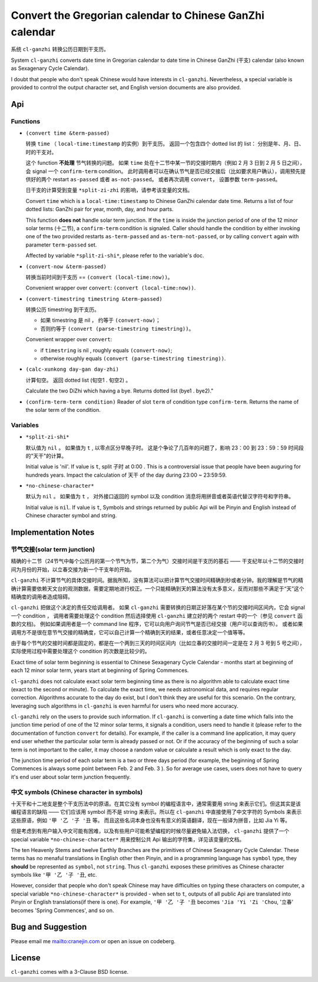 =========================================================
Convert the Gregorian calendar to Chinese GanZhi calendar
=========================================================

系统 ``cl-ganzhi`` 转换公历日期到干支历。

System ``cl-ganzhi`` converts date time in Gregorian calendar to date time in Chinese GanZhi (干支) calendar (also known as Sexagenary Cycle Calendar).

I doubt that people who don't speak Chinese would have interests in ``cl-ganzhi``. Nevertheless, a special variable is provided to control the output character set, and English version documents are also provided.

Api
=====

Functions
---------

* ``(convert time &term-passed)``
  
  转换 ``time`` （ ``local-time:timestamp`` 的实例）到干支历。 返回一个包含四个 dotted list 的 list： 分别是年、月、日、时的干支对。

  这个 function **不处理** 节气转换的问题。 如果 ``time`` 处在十二节中某一节的交接时期内（例如 2 月 3 日到 2 月 5 日之间）， 会 signal 一个 ``confirm-term`` condition。 此时调用者可以在确认节气是否已经交接后（比如要求用户确认），调用预先提供好的两个 restart ``as-passed`` 或者 ``as-not-passed``。 或者再次调用 ``convert``， 设置参数 ``term-passed``。

  日干支的计算受到变量 ``*split-zi-zhi`` 的影响，请参考该变量的文档。

  Convert ``time`` which is a ``local-time:timestamp`` to Chinese GanZhi calendar date time. Returns a list of four dotted lists: GanZhi pair for year, month, day, and hour parts.

  This function **does not** handle solar term junction. If the ``time`` is inside the junction period of one of the 12 minor solar terms (十二节), a ``confirm-term`` condition is signaled. Caller should handle the condition by either invoking one of the two provided restarts ``as-term-passed`` and ``as-term-not-passed``, or by calling ``convert`` again with parameter ``term-passed`` set. 

  Affected by variable ``*split-zi-shi*``, please refer to the variable's doc.

* ``(convert-now &term-passed)``
  
  转换当前时间到干支历 == ``(convert (local-time:now))``。

  Convenient wrapper over ``convert``: ``(convert (local-time:now))``.
  
* ``(convert-timestring timestring &term-passed)``
  
  转换公历 timestring 到干支历。 

  + 如果 timestring 是 nil ， 约等于 ``(convert-now)``；
  + 否则约等于 ``(convert (parse-timestring timestring))``。

  Convenient wrapper over ``convert``:

  + if ``timestring`` is nil , roughly equals ``(convert-now)``;
  + otherwise roughly equals ``(convert (parse-timestring timestring))``.
    
* ``(calc-xunkong day-gan day-zhi)``
  
  计算旬空。 返回 dotted list (旬空1 . 旬空2) 。

  Calculate the two DiZhi which having a bye. Returns dotted list (bye1 . bye2)."

* ``(confirm-term-term condition)``
  Reader of slot ``term`` of  condition type ``confirm-term``. Returns the name of the solar term of the condition.
  
Variables
---------

* ``*split-zi-shi*``
  
  默认值为 ``nil`` 。 如果值为 ``t`` , 以零点区分早晚子时。 这是个争论了几百年的问题了，影响 23：00 到 23：59：59 时间段的"天干"的计算。

  Initial value is 'nil'. If value is ``t``, split 子时 at 0:00 . This is a controversial issue that people have been auguring for hundreds years. Impact the calculation of 天干 of the day during 23:00 ~ 23:59:59.
  
* ``*no-chinese-character*``
  
  默认为 ``nil`` 。 如果值为 ``t`` ， 对外接口返回的 symbol 以及 condition 消息将用拼音或者英语代替汉字符号和字符串。

  Initial value is ``nil``. If value is ``t``, Symbols and strings returned by public Api will be Pinyin and English instead of Chinese character symbol and string. 

Implementation Notes
====================

节气交接(solar term junction)
-----------------------------

精确的十二节（24节气中每个公历月的第一个节气为节，第二个为气）交接时间是干支历的基石 —— 干支纪年以十二节的交接时间为月份的开始，以立春交接为新一个干支年的开始。

``cl-ganzhi`` 不计算节气的具体交接时间。据我所知，没有算法可以把计算节气交接时间精确到秒或者分钟。我的理解是节气的精确计算需要依赖天文台的观测数据，需要定期地进行校正。一个只能精确到天的算法没有太多意义，反而对那些不满足于“天”这个精确度的调用者造成阻碍。

``cl-ganzhi`` 把做这个决定的责任交给调用者。 如果 ``cl-ganzhi`` 需要转换的日期正好落在某个节的交接时间区间内，它会 signal 一个 condition ， 调用者需要处理这个 condition 然后选择使用 ``cl-ganzhi`` 建立好的两个 restart 中的一个（参见 ``convert`` 函数的文档)。 例如如果调用者是一个 command line 程序，它可以向用户询问节气是否已经交接（用户可以查询历书）。 或者如果调用方不是很在意节气交接的精确度，它可以自己计算一个精确到天的结果，或者任意决定一个值等等。

由于每个节气的交接时间都是固定的，都是在一个两到三天的时间区间内（比如立春的交接时间一定是在 2 月 3 号到 5 号之间），实际使用过程中需要处理这个 condition 的次数是比较少的。

Exact time of solar term beginning is essential to Chinese Sexagenary Cycle Calendar - months start at beginning of each 12 minor solar term, years start at beginning of Spring Commences.

``cl-ganzhi`` does not calculate exact solar term beginning time as there is no algorithm able to calculate exact time (exact to the second or minute). To calculate the exact time, we needs astronomical data, and requires regular correction. Algorithms accurate to the day do exist, but I don't think they are useful for this scenario. On the contrary, leveraging such algorithms in ``cl-ganzhi`` is even harmful for users who need more accuracy.

``cl-ganzhi`` rely on the users to provide such information. If ``cl-ganzhi`` is converting a date time which falls into the junction time period of one of the 12 minor solar terms, it signals a condition, users need to handle it (please refer to the documentation of function ``convert`` for details). For example, if the caller is a command line application, it may query end user whether the particular solar term is already passed or not. Or if the accuracy of the beginning of such a solar term is not important to the caller, it may choose a random value or calculate a result which is only exact to the day.

The junction time period of each solar term is a two or three days period (for example, the beginning of Spring Commences is always some point between Feb. 2 and Feb. 3 ). So for average use cases, users does not have to query it's end user about solar term junction frequently. 

中文 symbols (Chinese character in symbols)
-------------------------------------------

十天干和十二地支是整个干支历法中的原语。在其它没有 symbol 的编程语言中，通常需要用 string 来表示它们。但这其实是该编程语言的缺陷 —— 它们应该用 symbol 而不是 string 来表示。所以在 ``cl-ganzhi`` 中直接使用了中文字符的 Symbols 来表示这些原语，例如 ``'甲 '乙 '子 '丑`` 等。 而且这些名词本身也没有有意义的英语翻译，现在一般译为拼音，比如 Jia Yi 等。

但是考虑到有用户输入中文可能有困难，以及有些用户可能希望编程的时候尽量避免输入法切换， ``cl-ganzhi`` 提供了一个 special variable ``*no-chinese-character*`` 用来控制公共 Api 输出的字符集，详见该变量的文档。

The ten Heavenly Stems and twelve Earthly Branches are the primitives of Chinese Sexagenary Cycle Calendar. These terms has no menaful translations in English other then Pinyin, and in a programming language has ``symbol`` type, they **should** be represented as ``symbol``, not ``string``. Thus ``cl-ganzhi`` exposes these primitives as Chinese character symbols like ``'甲 '乙 '子 '丑``, etc.

However, consider that people who don't speak Chinese may have difficulties on typing these characters on computer, a special variable ``*no-chinese-character*`` is provided - when set to ``t``, outputs of all public Api are translated into Pinyin or English translations(if there is one). For example, ``'甲 '乙 '子 '丑`` becomes ``'Jia 'Yi 'Zi 'Chou``, '立春' becomes 'Spring Commences', and so on. 

Bug and Suggestion
==================
Please email me mailto:cranejin.com or open an issue on codeberg.

License
=======

``cl-ganzhi`` comes with a 3-Clause BSD license.


